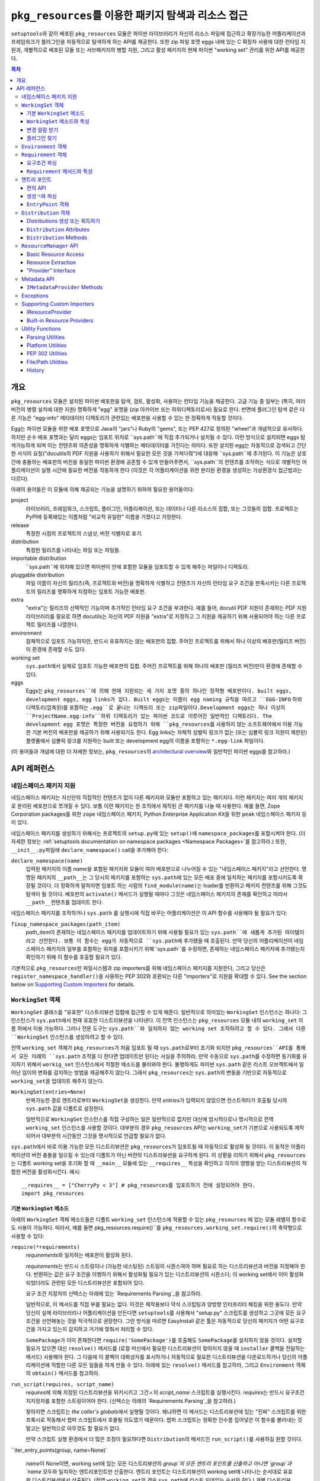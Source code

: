 =============================================================
``pkg_resources``\ 를 이용한 패키지 탐색과 리소스 접근
=============================================================

``setuptools``\와 같이 배포된 ``pkg_resources`` 모듈은 파이썬 라이브러리가 자신의 리소스
파일에 접근하고 확장가능한 어플리케이션과 프레임워크가 플러그인을 자동적으로 탐색하게 하는
API를 제공한다. 또한 zip 파일 포맷 eggs 내에 있는 C 확장자 사용에 대한 런타임 지원과, 개별적으로
배포된 모둘 또는 서브패키지의 병합 지원, 그리고 활성 패키지의 현재 파이썬 "working set" 관리를
위한 API를 제공한다.


.. contents:: **목차**


--------
개요
--------

``pkg_resources`` 모듈은 설치된 파이썬 배포판을 탐색, 검토, 활성화, 사용하는 런타임 기능을
제공한다. 고급 기능 중 일부는 (특히, 여러 버전의 병렬 설치에 대한 지원) 명확하게 "egg" 포맷을
(zip 아카이브 또는 하위디렉토리로서) 필요로 한다. 반면에 플러그인 탐색 같은 다른 기능은 "egg-info"
메타데이터 디렉토리가 관련있는 배포판을 사용할 수 있는 한 정확하게 작동할 것이다.

Egg는 파이썬 모듈을 위한 배포 포맷으로 Java의 "jars"나 Ruby의 "gems", 또는 PEP 427로
정의된 "wheel"과 개념적으로 유사하다. 하지만 순수 배포 포맷과는 달리 eggs는 임포트 위치로
``sys.path``에 직접 추가되거나 설치될 수 있다. 이런 방식으로 설치되면 eggs 탐색가능하게 되며
이는 컨텐츠와 의존성을 명확하게 식별하는 메타데이터를 가진다는 의미다.
또한 설치된 egg는 자동적으로 검색되고 간단한 서식의 요청("docutils의 PDF 지원을 사용하기 위해서
필요한 모든 것을 가져다줘")에 대응해 ``sys.path``에 추가된다. 이 기능은 상호간에 충돌하는 배포판의
버전을 동일한 파이썬 환경에 공존할 수 있게 만들어주면서, ``sys.path``의 컨텐츠를 조작하는 식으로
개별적인 어플리케이션이 실행 시간에 필요한 버전을 작동하게 한다 (이것은 각 어플리케이션을 위한
분리된 환경을 생성하는 가상환경식 접근법과는 다르다).

아래의 용어들은 이 모듈에 의해 제공되는 기능을 설명하기 위하여 필요한 용어들이다:

project
    라이브러리, 프레임워크, 스크립트, 플러그인, 어플리케이션, 또는 데이터나 다른 리소스의 집합,
    또는 그것들의 집합. 프로젝트는 PyPI에 등록돼있는 이름처럼 "비교적 유일한" 이름을 가졌다고
    가정한다.

release
    특정한 시점의 프로젝트의 스냅샷, 버전 식별자로 표기.

distribution
    특정한 릴리즈를 나타내는 파일 또는 파일들.

importable distribution
    ``sys.path``에 위치해 있으면 파이썬이 안에 포함한 모듈을 임포트할 수 있게 해주는 파일이나
    디렉토리.

pluggable distribution
    파일 이름이 자신의 릴리즈(즉, 프로젝트와 버전)을 명확하게 식별하고 컨텐츠가 자신의 런타임
    요구 조건을 판족시키는 다른 프로젝트의 릴리즈를 명확하게 지정하는 임포트 가능한 배포판.

extra
    "extra"는 릴리즈의 선택적인 기능이며 추가적인 런타임 요구 조건을 부과한다.
    예를 들어, docutil PDF 지원이 존재하는 PDF 지원 라이브러리를 필요로 하면 docutils는
    자신의 PDF 지원을 "extra"로 지정하고 그 지원을 제공하기 위해 사용되어야 하는 다른 프로젝트
    릴리즈를 나열한다.

environment
    잠재적으로 임포트 가능하지만, 반드시 유효하지는 않는 배포판의 집합. 주어진 프로젝트를 위해서
    하나 이상의 배포판(릴리즈 버전)이 환경에 존재할 수도 있다.

working set
    ``sys.path``\ 에서 실제로 임포트 가능한 배포판의 집합. 주어진 프로젝트를 위해 하나의 배포판
    (릴리즈 버전)만이 환경에 존재할 수 있다.

eggs
    Eggs는 ``pkg_resources``에 의해 현재 지원되는 세 가지 포맷 중의 하나인 장작형
    배포판이다. built eggs, development eggs, egg links가 있다. Built eggs는
    이름이 egg naming 규칙을 따르고 ``EGG-INFO`` 하위 디렉토리(압축된)를 포함하는
    ``.egg``로 끝나는 디렉또리 또는 zip파일이다.Development eggs는 하나 이상의
    ``ProjectName.egg-info``하위 디렉토리가 있는 파이썬 코드로 이루어진 일반적인 디렉토리다.
    The development egg 포맷은 특정한 버전을 요청하기 위해 ``pkg_resources``\ 를
    사용하지 않는 소프트웨어에서 이용 가능한 기본 버전의 배포판을 제공하기 위해 사용되기도 한다.
    Egg links는 자체적 심벌릭 링크가 없는 (또는 심볼릭 링크 지원이 제한된) 플랫폼에서 심볼릭
    링크를 지원하는 built 또는 development egg의 이름을 포함하는 ``*.egg-link`` 파일이다.

(이 용어들과 개념에 대한 더 자세한 정보는, ``pkg_resources``\의 `architectural overview`_\ 와
일반적인 파이썬 eggs를 참고하라.)

.. _architectural overview: http://mail.python.org/pipermail/distutils-sig/2005-June/004652.html


.. -----------------
.. 개발자 가이드
.. -----------------

.. This section isn't written yet.  Currently planned topics include
    Accessing Resources
    Finding and Activating Package Distributions
        get_provider()
        require()
        WorkingSet
        iter_distributions
    Running Scripts
    Configuration
    Namespace Packages
    Extensible Applications and Frameworks
        Locating entry points
        Activation listeners
        Metadata access
        Extended Discovery and Installation
    Supporting Custom PEP 302 Implementations
.. For now, please check out the extensive `API Reference`_ below.


-------------
API 레퍼런스
-------------

네임스페이스 패키지 지원
=========================

네임스페이스 패키지는 자신만의 직접적인 컨텐츠가 없이 다른 패키지와 모듈만 포함하고 있는 패키지다.
이런 패키지는 여러 개의 패키지로 분리된 배포판으로 쪼개질 수 있다. 보통 이런 패키지는
한 조직에서 제작된 큰 패키지를 나눌 때 사용한다. 예를 들면, Zope Corporation packages를 위한
``zope`` 네임스페이스 패키지, Python Enterprise Application Kit을 위한 ``peak``
네임스페이스 패키지 등이 있다.

네임스페이스 패키지를 생성하기 위해서는 프로젝트의 ``setup.py``\ 에 있는 ``setup()``\ 에
``namespace_packages``\ 를 포함시켜야 한다. (더 자세한 정보는
:ref:`setuptools documentation on namespace packages <Namespace Packages>`\ 를
참고하라.) 또한, ``__init__.py``\ 파일에 ``declare_namespace()`` call을 추가해야 한다:

``declare_namespace(name)``
    입력된 패키지의 이름 `name`\ 을 포함된 패키지와 모듈이 여러 배포판으로 나누어질 수 있는
    "네임스페이스 패키지"라고 선언한다. 명명된 패키지의 ``__path__``\ 는 그 당시의 패키지를
    포함하는 ``sys.path``\에 있는 모든 배포 중에 일치하는 패키지를 포함시키도록 확장될 것이다.
    더 정확하게 말하자면 임포트 하는 사람의 ``find_module(name)``\ 는 loader를 반환하고
    패키지 컨텐츠를 위해 그것도 탐색이 될 것이다. 배포판의 ``activate()`` 메서드가 실행될 때마다
    그것은 네임스페이스 패키지의 존재를 확인하고 따라서 ``__path__``\ 컨텐츠를 업데이트 한다.

네임스페이스 패키지를 조작하거나 ``sys.path`` 를 실행시에 직접 바꾸는 어플리케이션은
이 API 함수를 사용해야 될 필요가 있다:

``fixup_namespace_packages(path_item)``
    `path_item`\ 이 존재하는 네임스페이스 패키지를 업데이트하기 위해 사용될 필요가 있는
    ``sys.path``에 새롭게 추가된 아이템이라고 선언한다. 보통 이 함수는 egg가 자동적으로
    ``sys.path``\ 에 추가됐을 때 호출된다. 만약 당신의 어플리케이션이 네임스페이스 패키지의
    일부를 포함하는 위치를 포함시키기 위해``sys.path``\ 를 수정하면, 존재하는 네임스페이스
    패키지에 추가됐는지 확인하기 위해 이 함수를 호출할 필요가 있다.

기본적으로 ``pkg_resources``\ 만 파일시스템과 zip importers를 위해 네임스페이스 패키지를
지원한다, 그리고 당신은 ``register_namespace_handler()``\ 을 사용하는 PEP 302와 호환되는
다른 "importers"로 지원을 확대할 수 있다.
See the section below on `Supporting Custom Importers`_ for details.


``WorkingSet`` 객체
======================

``WorkingSet`` 클래스틑 "유효한" 디스트리뷰션 집합에 접근할 수 있게 해준다. 일반적으로
의미있는 ``WorkingSet`` 인스턴스는 하나다: 그 인스턴스가 ``sys.path``\ 에서 현재 유효한
디스트리뷰션을 나타낸다. 이 전역 인스턴스는 ``pkg_resources`` 모듈 내의 ``working_set`` 이름
하에서 이용 가능하다. 그러나 전문 도구는 ``sys.path``와 일치하지 않는 working set 조작하려고
할 수 있다. 그래서 다른 ``WorkingSet`` 인스턴스를 생성하려고 할 수 있다.

전역 ``working_set`` 객체가 ``pkg_resources``\ 가 처음 임포트 될 때 ``sys.path``\ 로부터
초기화 되지만 ``pkg_resources``API를 통해서 모든 미래의 ``sys.path`` 조작을 다 한다면 업데이트만
된다는 사실을 주의하라. 만약 수동으로 ``sys.path``\ 를 수정하면 동기화를 유지하기 위해서
``workig_set`` 인스턴스에서 적절한 메소드를 불러와야 한다. 불행하게도 파이썬 ``sys.path``
같은 리스트 오브젝트에서 일어난 임이의 변화를 감지하는 방법을 제공해주지 않는다. 그래서
``pkg_resources``\ 는 ``sys.path``\ 의 변동을 기반으로 자동적으로 ``working_set``\ 을
업데이트 해주지 않는다.

``WorkingSet(entries=None)``
    반복가능한 경로 엔트리로부터 ``WorkingSet``\ 을 생성한다. 만약 `entries`\ 가 입력되지
    않았으면 컨스트럭터가 호출될 당시의 ``sys.path`` 값을 디폴트로 설정한다.

    일반적으로 ``WorkingSet`` 인스턴스를 직접 구성하는 일은 일반적으로 없지만 대신에
    암시적으로나 명시적으로 전역 ``working_set`` 인스턴스를 사용할 것이다. 대부분의 경우
    ``pkg_resources`` API는 ``working_set``\ 가 기본으로 사용되도록 제작되어서
    대부분의 시간동안 그것을 명시적으로 언급할 필요가 없다.

``sys.path``\ 에서 바로 이용 가능한 모든 디스트리뷰션은 ``pkg_resources``\ 가 임포트될 때
자동적으로 활성화 될 것이다. 이 동작은 어플리케이션의 버전 충돌을 일으킬 수 있는데 디폴트가 아닌
버전의 디스트리뷰션을 요구하게 된다. 이 상황을 리하기 위해서 ``pkg_resources``\ 는
디폴트 working set을 초기화 할 때 ``__main__`` 모듈에 있는 ``__requires__`` 특성을
확인하고 각각의 영향을 받는 디스트리뷰션의 적합한 버전을 활성화시킨다. 예시::

    __requires__ = ["CherryPy < 3"] # pkg_resources를 임포트하기 전에 설정되어야 한다.
    import pkg_resources


기본 ``WorkingSet`` 메소드
----------------------------

아래의 ``WorkingSet`` 객체 메소드들은 디폴트 ``working_set`` 인스턴스에 적용할 수 있는
``pkg_resources`` 에 있는 모듈 레벨의 함수로도 사용이 가능하다. 따라서, 예를 들면
pkg_resources.require()``\ 를 ``pkg_resources.working_set.require()``\ 의
축약형으로 사용할 수 있다:


``require(*requirements)``
    `requirements`\ 와 일치하는 배포판이 활성화 된다.

    `requirements`\ 는 반드시 스트링이나 (가능한 네스팅된) 스트링의 시퀀스여야 하며
    필요로 하는 디스트리뷰션과 버전을 지정해야 한다. 반환하는 값은 요구 조건을 이행하기
    위해서 활성화될 필요가 있는 디스트리뷰션의 시퀀스다; 이 working set에서 이미 활성화
    되었더라도 관련된 모든 디스트리뷰션은 포함되어 있다.

    요구 조건 지정자의 신택스는 아래에 있는 `Requirements Parsing`_\ 을 참고하라.

    일반적으로, 이 메서드를 직접 부를 필요는 없다. 이것은 제작용보다 약식 스크립팅과 양방향
    인터프리터 해킹을 위한 용도다. 만약 당신이 실제 라이브러리나 어플리케이션을 만든다면
    ``setuptools``\ 를 사용해서 "setup.py" 스크립트를 생성하고 그곳에 모든 요구 조건을
    선언해놓는 것을 적극적으로 권장한다. 그런 방식을 따르면 EasyInstall 같은 툴은 자동적으로
    당신의 패키지가 어떤 요구조건을 가지고 있는지 감지하고 거기에 맞춰서 처리할 수 있다.

    ``SomePackage``\ 가 이미 존재한다면 ``require('SomePackage')``\ 를 호출해도
    ``SomePackage``\ 를 설치하지 않을 것이다. 설치할 필요가 있으면 대신 ``resolve()``
    메서드를 (로컬 머신에서 필요한 디스트리뷰션이 찾아지지 않을 때 ``installer`` 콜백을
    전달하는 메서드) 사용해야 한다. 그 다음에 이 콜벡이 대화상자를 표시하거나 자동적으로
    필요한 디스트리뷰션을 다운로드하거나 당신의 어플리케이션에 적합한 다른 모든 일들을 하게
    만들 수 있다. 아래에 있는 ``resolve()`` 메서드를 참고하라, 그리고 ``Environment``
    객체의 ``obtain()`` 메서드를 참고하라.

``run_script(requires, script_name)``
    `requires`\ 에 의해 지정된 디스트리뷰션을 위키시키고 그건ㅅ의 `script_name` 스크립트를
    실행시킨다. `requires`\ 는 반드시 요구조건 지지정자를 포함한 스트링이어야 한다.
    (신택스는 아래의 `Requirements Parsing`_\ 을 참고하라.)

    찾아지면 스크립트는 *the caller's globals*\ 에서 실행될 것이다. 왜냐하면
    이 메서드는 디스트리뷰션에 있는 "진짜" 스크립트를 위한 프록시로 작동해서 랩퍼 스크립트에서
    호줄될 의도였기 때문이다. 랩퍼 스크립트는 정확한 인수름 집어넣은 이 함수를
    불러내는 것 말고는 일반적으로 아무것도 할 필요가 없다.

    만약 스크립트 실행 환경에서 더 많은 조정이 필요하다면 ``Distribution``\ 의 메서드인
    ``run_script()``\ 를 사용하길 원할 것이다.

``iter_entry_points(group, name=None)`

    `name`\ 이 None이면, working set에 있는 모든 디스트리뷰션의 `group`의 모든 엔트리
    포인트를 산출하고 아니면 `group`과 `name` 모두와 일치하는 엔트리포인트만 산출한다.
    엔트리 포인트는 디스트리뷰션이 working set에 나타나는 순서대로 유효한 디스트리뷰션에서
    산출된다. (전역 ``working_set``\ 의 경우 ``sys.path``\ 에 리스트 되어있는 순서와 같다.)
    개별 디스트리뷰션에 의해 선언되는 엔트리 포인트 사이에서는 특별한 순서가 존재하지 않는다.

    자세한 정보는 아래의 `Entry Points`_ 섹션을 참고하라.


``WorkingSet`` 메소드와 특성
-------------------------------------

이 메소드들은 특정한 working set의 컨텐츠를 조작하거나 질의하기 위해 사용된다.
그래서 특정한 ``WorkingSet`` 인스턴스에서 반드시 명시적으로 호출되어야 한다:

``add_entry(entry)``
    경로 항목을 ``entries``\ 에 추가하고, 거기서 디스트리뷰션을 검색한다. 추가적인 항목을
    ``sys.path``\ 에 추가하고 전역 ``working_set``\ 가 변동을 반영하게 하고 싶을 때
    반드시 사용해야 한다. 이 메소드는 설치 중에 ``WorkingSet()``\ 컨스트럭터에 의해 호출될
    수도 있다.

    이 메소드는 경로 엔트리를 따르는 디스트리뷰션을 찾기 위해 ``find_distributions(entry,True)``\ 를
    사용하고 그것들을  `add()`` 한다. `entry`\ 는 이미 존재해도 ``entries`` 특성에
    항상 추가된다. (이것은 왜냐하면 ``sys.path``\ 가 한 번 이상 같은 값을 포함할 수 있고,
    ``entries`` 특성이 이 부분을 반영할 수 있어야 하기 때문이다.)

``__contains__(dist)``
    이 ``WorkingSet``\ 에서 `dist`가 유효하면 True. 주어진 프로젝트의 하나의
    디스트리뷰션만이 주어진 ``WorkingSet``\ 에서 유효하다.

``__iter__()``
    working set에서 중복되지 않은 프로젝트를 위한 디스트리뷰션을 산출한다. 산출 순서는
    항목의 경로 엔트리가 working set에 추가된 순서를 따른다.

``find(req)``
    `req` (``Requirement`` 인스턴스)와 일치하는 디스트리뷰션을 찾는다. `req`\ 에 의해 지정된
    버전 요구조건이 충족 되는 한 요청된 프로젝트의 유효한 디스트리뷰션이 있으면 그것을 반환한다.
    하지만 `req` 요구조건을 충족하지 *못* 하면서 프로젝트의 유효한 디스트리뷰션이 있으aus
    ``VersionConflict``\ 가 발생한다. 요청된 프로젝트의 유효한 디스트리뷰션이 없으면
    ``None``\ 이 반환된다.

``resolve(requirements, env=None, installer=None)``
    (재귀적으로) `requirements`\ 를 충족할 필요가 있는 모든 디스트리뷰션을 나열한다.

    `requirements`\ 는 반드시 ``Requirement`` 객체의 시퀀스여야 한다. 만약 입력되면,
    `env`\ 는 ``Environment`` 인스턴스여야 한. 만약 입력되지 않음연 ``Environment``\ 가
    working set의 ``entries``\ 로부터 생성된다. 만약 입력되면 `installer`\ 는 이미 설치
    되어있는 디스트리뷰션에 의해 충족되지 못 하는 각 요구조건과 함께 호출될 것이다; 그것은 반드시
    ``Distribution``\ 이나 ``None``\ 을 반환해야 된다. (`installer`에 대한 자세한 정보는
    아래 `Environment Objects`_\ 의 ``obtain()`` 메서드를 참고하라.)
    argument.)

``add(dist, entry=None)``
    `dist`\ 를 `entry`\ 와 연관된 working set에 추가한다.

    `entry`\ 가 지정되있지 않으면 ``dist.location``\ 이 디폴트로 설정된다. 이 루틴이 종료될
    때 `entry`\ 가 working set의 ``.entries``\ 의 끝에 추가된다 (아직 없는 경우).

    set에 유효한 디스트리뷰션을 아직 프로젝트의 경우에 `dist`\ 는 working set에 추가만 된다.
    성공적으로 추가되었으면 ``subscribe()`` 메서드에 등록된 모든 콜백이 호출된다.
    (아래의 `변경 알람 받기`_ 참고)

    Note: ``add()``\ 는 ``require()`` 메서드에 의해서 자동적으로 호출되서 당신이
    일반적으로 이 메서드를 직접 사용할 필요는 없다.

``entries``
    이 특성은 "그림자" ``sys.path``\ 를 나타내며, 주로 디버깅에 유용하다. 임포트에 문제를
    겪고 있다면 전역 ``working_set`` 객체의 ``sys.path`` 에 대한 ``entries``\ 를
    일치하는지 보기 위해 확인해야 한다. 만약 일치하지 않는 경우, 당신의 프로그램이
    ``working_set``\ 업데이트 하지 않고 ``sys.path``\ 를 조작하고 있다는 의미다.
    중요한 주석: 직접 이 특성을 조작하지마라! ``sys.path``\ 와 동일하게 설정한다고 해서 문제를
    해결해주지 않는다. 엔진 경고에 검은 테이프를 붙이는 것이 차를 고쳐준다고 믿는 것과 똑같다!.
    만약 이 특성이 ``sys.path``\ 싱크가 맞지 않는다면 이것은 단지 문제가 있다는 *표시*\ 지
    문제의 원인이 아니다.


변경 알람 받기
------------------------------

확장가능한 어플리케이션과 프레임워크는 (플러그인 구성 요소 같은) 새로운 디스트리뷰션이 working set에
추가되었을 때 알림을 받을 필요가 있다. 이런 경우를 위해``subscribe()`` 메서드와 ``add_activation_listener()``
함수가 있다.

``subscribe(callback)``
    현재 set에 있거나 나중에 추가될 각각의 유효한 디스트리뷰션에 대해 한 번씩
    ``callback(distribution)``\ 를 호출한다. 왜냐하면 콜백이 이미 유효한 디스트리뷰션에
    대해 호출되기 때문에 있는 항목들을 처리하기 위해 working set에서 루프를 돌릴 필요는 없다;
    콜백을 등록하고 이 메서드에 의해 즉시 호출 된다는 사실을 대비해야 한다.

    콜백은 절대 예외가 전파되는 것을 허용해서는 안된다, 만약 전파되면 다른 콜백 작업을 방해해서
    woriking set 상태의 일관성을 없애버릴 수 있다. 무시하거나 로그를 남기고 또는 에러를
    처리하기 위해서, 특히 콜백을 호출하는 코드가 콜백 자신보다 에러 처리를 잘 하지 못할 때
    콜백은 try/except 블럭을 써야 한다.

``pkg_resources.add_activation_listener()`` is an alternate spelling of
``pkg_resources.working_set.subscribe()``.


플러그인 찾기
----------------

확장성 있는 어플리케이션은 종종 엔트리포인트나 다른 메타데이터를 로드하고 싶은 플러그인 디렉토리 set이나
플러그인 디렉토리를 가지는 경우가 있다. ``find_plugins()`` 메서드가 충돌이나 요구조건 누락 없이
로드 될 수 있는 최신 버전 프로젝트를 위한 환경을 스캔함을써 이러한 일을 가능하게 해준다.

``find_plugins(plugin_env, full_env=None, fallback=True)``
   `plugin_env`\ 을 스캔하고 어떤 디스트리뷰션이 이 working set에 버전 충돌이나 요구 조건
   누락 없이 추가 될 수 있는지 식별한다.

   사용 예시::

       distributions, errors = working_set.find_plugins(
           Environment(plugin_dirlist)
       )
       map(working_set.add, distributions)  # sys.path에 플러그인 추가
       print "Couldn't load", errors        # 에러 출력

   `plugin_env`\ 는 프로젝트의 "plugin directory" 또는 디렉토리에 있는 디스트리뷰션만
   포함하고 있는 ``Environment`` 인스턴스가 될 것이다.
   `full_env`\ 가 입력되면 현재 이용가능한 모든 디스트리뷰션을 포함한 ``Environment``
   인스턴스가 될 것이다.

   `full_env`\ 입력되지 않으면 하나가 ``WorkingSet``\ 에서 자동적으로 생성되는데,
   이 메서드가 호출된다는 것은 ``sys.path``\ 에 있는 모든 디렉토리는 디스트리뷰션을 위해 스캔될 될 것이라는
   것을 의미한다.

   이 메서드는 요소가 2개인 튜플을 반환한다: (`distributions`, `error_info`),
   `distributions`\ 은 의존성을 해결하기 위해 필요한 다른 모든 디스트리뷰션과
   로드할 수 있는 `plugin_env`\ 에서 찾은 디스트리뷰션의 리스트다. `error_info`\ 는
   로드할 수 없는 플러그인과 발생한 에러를 설명하는 예외 인스턴스를 맵핑한 사전이다. 일반적으로
   에러는 ``DistributionNotFound`` 또는 ``VersionConflict`` 인스턴스가 될 것이다.

   대부분의 어플리케이션은 주로 ``pkg_resource``\ 에 있는 마스터 ``working_set`` 인스턴스에
   있는 메서드를 사용할 것이다. 그리고 즉시 반환된 디스트리뷰션을 working set에 추가해서
   sys.path에서 이용할 수 있게 될 것이다. 이것은 모든 엔트리 포인트의 탐색을 가능하게 하고
   모든 다른 메타데이터 트래킹이나 훅을 활성화한다.

   ``find_plugins()``\ 에서 사용되는 해결 알고리즘은 다음을 따른다. 첫째,
   `plugin_env`\ 에 존재하는 디스트리뷰션의 프로젝트 이름은 분류된다.
   그 다음 각 프로젝트의 egg는 내림차숫 버전 순서로 시도된다 (즉, 최신버전이 먼서 시도된다).

   시도든 각 egg의 의존성을 해결하기 위해 이루어진다. 만약 시도가 성공하면, egg와 egg의 의존성은
   출력 리스트와 , working 일시적인 복사본에 추가된다. 해결 프로세스는 다음 프로젝트 이름으로
   계속 되고 해당 프로젝트의 오래된 egg는 시도되지 않는다.

   그러나 해결시도가 실패하면 에러가 에러사전에 추가된다. `fallback` 플래그가 참이면, 다음으로
   오래된 버전의 플러그인이 시도되고 작동ㅎ아는 버전을 찾을 때까지 계속된다. 실패하면
   해결 프로세스는 다음 플러그인 이름으로 해결 과정을 계속한다.

   몇몇 어플리케이션은 더 엄격한 대체 요구조건을 가지고 있다. 예를 들면, 데이터베이스 스키마와
   영속 객체를 가지고 있는 어플리케이션은 패키지의 버전을 안전하게 다운그레이드 할 수가 없을 것이다.
   다른 사람들은 새로운 플러은 설정이 100% 좋은지 확인하거나 좋다고 알려진 설정으로 돌아가는 것을
   원할 수 있다. (즉, `error_info` 반환 값이 비어있지 않으면 알려진 설정으로 되돌리고 싶어
   할 것이다.)

   이 알고리즘은 버전 충돌이 일어난 경우 알파벳 순으로 우선하는 프로젝트 이름의 의존성을 만족시키는
   데에 우선권을 부여한다. 만약 두 프로젝트의 이름이 "AaronsPlugin", "ZekesPlugin"이고
   둘 다 "TomsLibrary"의 다른 버전을 필요로 하면 "AaronsPlugin"이 이기고 "ZekesPlugin"은
   버전 충돌로 인해서 사용중단될 것이다.


``Environment`` 객체
=======================

"environment" 는 ``Distribution``\ 의 집합으로, 현재 플랫폼에 있고 잠재적으로 임포트가
가능하다. ``Environment`` 객체는 의존성 해결 시에 사용 가능한 디스트리뷰션을 인덱스 하기 위해
``pkg_resources``\ 에 의해 사용된다.

``Environment(search_path=None, platform=get_supported_platform(), python=PY_MAJOR)``
    `platform`, `python`\ 과 호환 가능한 디스트리뷰션의 `search_path`\ 를 스캐닝 함으로써
    환경 스냅샷을 생성한다. `search_path`\ 는 ``sys.path``\ 에서 사용되는 것 같은
    문자열의 시퀀스여야 한다. 만약 `search_path`\ 가 입력되지 않으면 ``sys.path``\ 가
    사용된다.

    `platform`\ 은 선색적인 문자열로 플랫폼 지정 디스트리뷰션이 반드시 호환해야 하는 플랫폼의
    이름을 지정한다. 만약 지정되지 않으면 현재 플랫폼을 디폴트로 설정한다. `python`\ 는
    선택적인 문자열로 권장되는 파이썬 버전을 지정한다; 현재 실행중인 버전을 디폴트로 설정한다.

    만약 현재 구동중인 플랫폼이나 파이썬 버전과 호환흔 것뿐만 아니라 *모든* 디스트리뷰션을 포함시키고
    싶으면 명시적으로 `platform` \ (과/또는 `python`)을 ``None``\ 으로 설정하면 된다.

    `search_path`\ 는 디스트리뷰션을 위해 즉시 스캔된다. 그리고 결과로 나온
    ``Environment``\ 는 찾아진 배포판의 스냅샷이다. 디스트리뷰션의 설치, 제거로 인해 시스템의
    상태가 변화하면 이것은 자동적으로 업데이트 된다.

``__getitem__(project_name)``
    주어진 프로젝트 이름에 있는 디스트리뷰션의 리스트를 반환하며 순서는 최신부터 가장 오래된
    버전으로 되어있다. (그리고 형식 우선순위는 같은 버전의 프로젝트를 포함하고 있는 디스트리뷰션이
    더 높다.) 프로젝트의 디스트리뷰션이 없으면 빈 리스트를 반환한다.

``__iter__()``
    환경에 있는 디스트리뷰션의 유일한 프로젝트 이름을 산출한다. 산출된 이름은 항상 소문자로
    나온다.

``add(dist)``
    생성시에 지정된 파이썬 버전, 플랫폼과 일치하면 환경에 `dist`\ 를 추가한다. 디스트리뷰션이
    아직 추가되지 않았을 때에만 추가한다. (즉, 한 번 이상 같은 디스트리뷰션이 추가되는 것은
    안 된다.)

``remove(dist)``
    환경에서 `dist`\ 를 제거한다.

``can_add(dist)``
    이 환경에서 `dist`\ 가 허용되는가? 환경이 생성되었을 때 지정된 ``platform``, ``python``
    버전과 호환되지 않으면 false 값이 반환된다.

``__add__(dist_or_env)``  (``+`` operator)
    ``Environment`` 인스턴스에 환경이나 디스트리뷰션을 추가하고 *새로운* 환경 객체를 추가하며
    객체는 둘 모두에 의해 이전에 포함되어 있던 모든 디스트리뷰션을 포함한다. 새로운 환경은 ``platform``\ 과
    ``None``\ 의 ``python``\ 을 가지고 있으며, 추가되는 어떠한 디스트리뷰션도 거절하지 않는
    다는 것을 의미한다; 단순히 추가되는 무엇이든 다 승인한다. 플랫폼과 파이썬 버전을 위해
    추가되는 아이템을 거르고 싶거나 *같은* 환경 인스턴스에 아이템을 추가하고 싶으면,
    대신 in-place 덧셈 (``+=``)\ 을 사용하라.

``__iadd__(dist_or_env)``  (``+=`` operator)
    디스트리뷰션이나 환경을 *가동중인* ``Environment`` 인스턴스에 추가하며 존재하는 인스턴스를
    업데이트하고 인스턴스를 반환한다. ``platform``, ``python`` 필터 특성이 효력이 있다. 그래서
    적합한 플랫폼 문자열이나 파이썬 버전을 가지고 있지 않은 소스에 있는 디스트리뷰션은 무시된다.

``best_match(req, working_set, installer=None)``
    `req`\ 가장 일치하고 ``working_set`\ 에서 사용할 수 있는 디스트리뷰션을 찾는다.

    적합한 디스트리뷰션이 활성화되어 있는지 확인하기 위해서 `working_set`의 ``find(req)``
    메서드를 호출한다. (특정한 `working_set`\ 에서 적합하지 않은 버전의 프로젝트가 이미
    활성화되어 있으면 ``VersionConflict``\ 를 일으킬 수 있다.) 적합한 디스트리뷰션이
    활성화되어있지 않으면 이 메서드는 환경에서 `req`\ 의 ``Requirement``\ 를 충족하는
    새로운 디스트리뷰션을 반환한다. 적합한 디스트리뷰션이 찾아지지 않고 `installer`\ 가
    입력되면 환경의 ``obtain(req, installer)`` 메서드 호출 결과가 반환될 것이다.

``obtain(requirement, installer=None)``
    요구조건과 일치하는 distro를 얻는다 (예, 다운로드를 통함). 기본 ``Environment`` 클래스에서
    이 루틴은 `installer`\ 가 None이 아니면, ``installer(requirement)``\ 를 반환하고
    None이면 None을 반환한다. 이 매서드는 하위 클래스가 `installer` 인수로 복귀하기 전에
    디스트리뷰션을 얻기 위한 다른 방법을 시도하도록 허용하는 훅이다.

``scan(search_path=None)``
    `platform`\ 에서 사용할 디스트리뷰션의 `search_path`\ 를 스캔한다.

    찾아진 모든 디스트리뷰션을 환경에 추가한다. `search_path`\ 는 ``sys.path``\ 에서
    사용되는 것 같은 문자열의 시퀀스여야 한다. 입력되지 않으면 ``sys.path``\ 가 사용된다.
    초기화에서 정의된 플랫폼/파이썬 버전을 따르는 디스트리뷰션만이 추가된다. 이 메서드는
    `search_path`\ 에 있는 항목으로부터 디스트리뷰션을 찾고 각각을 환경에 추가하기 위해
    ``add()``\ 를 호출하는 ``find_distributions()`` 함수의 축약형이다.


``Requirement`` 객체
=======================

``Requirement`` 객체는 몇몇 목적에 적합한 프로젝트의 버전을 표현한다. 이 객체 (또는
문자열 형식)는 스크립트나 디스트리뷰션이 필요로 하는 디스트리뷰션을 찾기 위해 다양한
``pkg_resources`` API에서 사용된다.


요구조건 파싱
--------------------

``parse_requirements(s)``
    문자열이나 반복가능한 라인인 ``Requirement`` 객체를 산출한다. 각 요구조건은
    반드시 새 행으로 시작해야 한다. 아래쪽의 신택스를 참고하라.

``Requirement.parse(s)``
    문자열이나 반복가능한 라인으로부터 ``Requirement``를 생성한다. 문자열이나 라인이
    유효한 요구조건 지정자를 포함하고 있지 않거나 두 개 이상의 지정자를 포함하고 있으면
    ``ValueError``\ 를 발생시킨다. (문자열이나 반복가능한 문자열에서 여러 지정자를 파싱하기
    위해서 ``parse_requirements()``\ 를 사용한다.)

    요구조건 지정자 신택스 전체는 PEP 508에 정의되어 있다.

    유효한 요구조건 지정자의 예시::

        FooProject >= 1.2
        Fizzy [foo, bar]
        PickyThing<1.6,>1.9,!=1.9.6,<2.0a0,==2.4c1
        SomethingWhoseVersionIDontCareAbout
        SomethingWithMarker[foo]>1.0;python_version<"2.7"

    이 프로젝트 이름은 요구 문자열에서 유일하게 필수적인 부분이며, 이것만 입력되면, 요구조건은
    모든 버전의 프로젝트를 받아들일 것이다.

    요구조건에서 "extras" 프로젝트의 선택적인 기능을 요청하기 위해 사용되며 작동하기 위해
    추가적인 프로젝트 디스트리뷰션을 필요로 할 것이다. 예를 들면, 가상의 "Report-O-Rama"
    프로젝트가 추가적인 PDF 지원을 제공한다면 그 지원을 제공하기 위해서 추가적인 라이프러리를
    필요로 할 것이다. 따라서 Report-O-Rama의 PDF 기능을 필요로 하는 프로젝트는 PDF 지원을
    제공하기 위해서 필요한 Report-O-Rama와 다른 라이브러리의 설치나 활성화를 요청하기 위해서
    ``Report-O-Rama[PDF]`` 의 요구조건을 사용할 수 있다. 예를 들어, 아래와 같이 사용할 수
    있다::

        easy_install.py Report-O-Rama[PDF]

    EasyInstall 프로그램을 사용하는 필요 패키지를 설치하거나 실행중에 sys.path에 디스트리뷰션을
    추가하는 ``pkg_resources.require('Report-O-Rama[PDF]')``\ 을 호출하기 위함이다.

    요구 조건의 "markers"는 요구 패키지가 설치되어야 할 때 지정하기 위해서 사용한다. 요구 조건은
    마커가 참이면 현재 환경에 설치될 것이다. 예를 들어, ``argparse;python_version<"2.7"``\
    로 지정하면 파이썬 2.7이나 3.3 환경에서는 설치 되지 않고 2.6 환경에서는 설치될 것이다.

``Requirement`` 메서드와 특성
--------------------------------------

``__contains__(dist_or_version)``
    `dist_or_version`\ 이 요구조건의 기준에 맞으면 True를 리턴한다. `dist_or_version`\ 이
    ``Distribution``\ 객체면, 프로젝트 이름은 요구조건의 프로젝트 이름과 일치하고, 버전은
    요구조건의 버전 기준을 충족해야 한다. `dist_or_version`\ 이 문자열이면
    ``parse_version()`` 유틸리티 함수를 이용해 파싱된다. 다른 경우 파싱이 된 버전으로
    간주된다.

    ``Requirement``\ 의 버전 지정자 (``.specs``)는 내부적으로 오름차순 순서로 분류되고
    받아들일 수 있는 버전의 범위를 정하기 위해 사용된다. 인접한 많은 조건은 효율적으로
    통합되고 (예, ``">1, >2"``\ 는 ``">2"``\ 와 같은 결과를 ``"<2,<3"`` 는 ``"<2"``\ 와
    같은 결과를 생산함), ``"!="``\ 버전은 범위 내에서 삭제된다. 적합성을 위해 테스트된 버전은
    범위 내의 멤버심에 대해 확인된다.

``__eq__(other_requirement)``
    대소문자를 구분하지 않는 동일한 프로젝트 이름, 버전 지정자, "extra"가 있으면
    요구조건은 다른 요구조건과 비교한다. (extras와 버전 지정자의 순서는 무시된다.)
    동일한 요구조건은 동일한 해쉬를 가지고 있어서, 요구조건은 집합이나 사전의 키로 사용될 수 있다.

``__str__()``
    ``Requirement``\ 의 문자열 형식은 ``Requirement.parse()``\ 에 전달되면
    동일한 ``Requirement`` 객체를 반환하는 문자열이다.

``project_name``
    필요한 프로젝트의 이름

``key``
    모든 소문자 버전의 ``project_name``, 비교나 색인에 유용함.

``extras``
    요구조건이 호출하는 "extras" 이름의 튜플. (모두 소문자가 되고 ``safe_extras()`` 파싱
    유틸리티 함수를 사용해 표준화돼서 요구조건이 생성되었던 extras와 정확히 동일하지 않을 수 있다.

``specs``
    ``(op,version)`` 튜플의 리스트, 오름차순 파싱된 버전 순서로 분류됨. 각 튜플의 `op`\ 는
    비교 연산자이며 문자열로 나타난다. `version`은 (파싱되지 않은) 버전 숫자다.

``marker``
    현재 환경에 대한 평가를 허용하는 ``packaging.markers.Marker`` 인스턴스. 마커 지정자가
    없을 경우에는 None이 됨.

``url``
    지정되면 요구조건을 다운로드 받을 위치.

엔트리 포인트
============

엔트리 포인트는 다른 디스트리뷰션에 의해 사용되는 함수나 클래스 같은 파이썬 객체를 디스트리뷰션이
"선언하기" 위해 사용되는 간단한 바업이다 확장가능한 어플리케이션과 프레임워크는
특정한 이름이나 그룸이 있는 엔트리 포인트를 특정한 디스트리뷰션이나 sys.path에 있는 모든 유효
디스트리뷰션 찾을 수 있고, 마음대로 선언된 객체를 불러오거나 조사한다.

엔트리 포인트는 파이썬 패키지나 모듈과 유사한 이름을 가진 "groups"에 속한다. 예를 들어
``setuptools`` 패키지는 ``distutils.commands``\ 이름의 엔트리 포인트를 사용하고
distutils 확장판으로 정의되는 커맨드를 찾기 위해서 사용된다. ``setuptools``\ 는 그룹에서
지정된 엔트리 포인트의 이름을 셋업 스크립트를 위해 허용 가능한 커맨드로 처리한다.

비슷한 방식으로, ``distutils.commands`` 같은 그룹에 있는 다이나믹 이름을 사용하건, 그룹에서
사전에 정의된 이름을 사용해서 다른 패키지는 자신의 엔트피포인트 그룹을 정의할 수 있다. 예를 들어
전, 후 퍼블리싱하는 다양한 훅을 제공하는 블로깅 프레임워크는 엔트리 포인트 그룹을 정의하고
그룹에 있는 "pre_process", "post_process" 이름의 엔트리 포인트를 찾을 수 있다.

엔트리 포인트를 선언하기 위해서 프로젝트는 ``setuptools``\ 를 사용하고
``entry_points`` 인수를 setup 스크립트에 있는 ``setup()``\ 에 제공해야 될 필요성이 있고
그래서 엔트리포인트는 디스트리뷰션의 메타데이터에 포함될 것이다. 더 자세한 정보는
``setuptools`` 문서를 참고하라.

각 프로젝트으 디스트리뷰션은 같은 엔트리 포인트 그룹에 있는 주어진 이름의 엔트리 포인트 중에 최대
하나를 선언할 수 있다. 예를 들어 다른 이름을 가지고 있는 한 distutils 확장은 두 개의 다른
``distutils.commands`` 엔트리 포인트를 선언할 수 있다. 그러나 같은 그룹에 있는 같은 이름의
엔트리 포인트를 광고하는 *다른* 프로젝트를 막을 수 있는 방법은 없다. 몇몇 경우에 이것은
바람직한 일이다. 왜냐하면 같은 엔트리 포인트를 사용하는 어플리케이션이나 프레임워크가 그것들을 훅으로
호출하거나 다른 경우에 그것들을 결합시킬 수 있기 때문이다. 여러 디스트리뷰션이 하나의 엔트리포인트를
선언하는 한다면 무엇을 할 것인지 결정하는 일은 어플리케이션이나 프레임워크에 달려있다; 두 엔트리
포인트를 사용하거나, 에러메세지를 표시하거나 sys 경로 순서에서 처음 발견된 것을 사용하는 것 등이
가능한 방법에 포함될 수 있다.


편의 API
---------------

다음의 함수에서 `dist`\ 인수는 ``Distribution``, ``Requirement`` 인스턴스나 요구조건을
지정하는 문자열이 될 수 있다 (프로젝트 이름, 버전 등). 인수가 문자열이거나 ``Requirement``\ 면
지정된 디스트리뷰션인 검색된다 (없으면 sys.path에 추가된다). 사용가능한 일치하는 디스트리뷰션이 없으면
에러가 발생한다.

`group` 인수는 엔트리 포인트 그룹을 식별하는 점으로 구분된 식별자를 포함하는 문자열이어야 한다.
만약 엔트리포인트 그룹을 정의하는 중이라면 다른 패키지의 엔트리 포인트 그룹과 충돌을 피하기 위해서
그룹 이름에 있는 당신의 패키지의 이름의 일부를 포함시켜야 한다.

``load_entry_point(dist, group, name)``
    지정된 디스트리뷰션으로부터 명명된 엔트리포인트를 불러오거나 ``ImportError``\ 를 일으킨다.

``get_entry_info(dist, group, name)``
    지정된 디스트리뷰션으로부터 주어진 `group`\ 과 `name`\ 에 대한 ``EntryPoint`` 객체를
    반환한다. 디스트리뷰션이 일치하는 엔트리포인트를 선언하지 않은 경우 ``None``\ 을 반환한다.

``get_entry_map(dist, group=None)``
    `group`\ 을 위한 디스트리뷰션의 엔트리 포인트 지도를 반환하거나 디스트리뷰션을 위한
    전체 엔트리 지도를 반환한다. 이 함수는 디스트리뷰션이 엔트리 포인트를 선언하지 않아도 항상
    사전을 반환한다. 만약 `group`\ 이 주어지면 사전은 엔트리 포인트 이름을 일치하는
    ``EntryPoint`` 객체에 맵핑한다. `group`\ 이 None이면 사전을 그룹 이름을 엔트리 포인트를
    그룹에 있는 일치하는 ``EntryPoint``인스턴스에 매핑하는 사전에 매핑한다.

``iter_entry_points(group, name=None)``
    `name`\ 에 매치되는 `group`\ 으로부터 엔트리 포인트 객체를 산출한다.

    `name`\ 이 None이면 sys.path에 있는 working set에 있는 모든 디스트리뷰션으로부터
    `group`\ 에 있는 모든 엔트리 포인트를 산출하고, 다른 경우 `group`\ 과 `name` 둘 다와
    일치하는 하나의 엔트리 포인트만을 산출한다. 엔트리 포인트는 유효한 디스트리뷰션이 sys.path에 나타나는
    순서대로 산출된다 (그러나, 틀정한 디스트리뷰션 내의 엔트리 포인트는 순서가 없다.)

    (이 API는 사실 전역 ``working_set`` 객체의 메서드다; 자세한 정보는 위 쪽에 있는
    `기본 workingset 메서드`_\ 를 참고하라.)


생성ㄱ와 파싱
--------------------

``EntryPoint(name, module_name, attrs=(), extras=(), dist=None)``
    ``EntryPoint`` 인스턴스를 생성한다. 엔트리포인트의 이름은 `name`\ 이다.
    `module_name`\ 은 선언된 객체를 포함하는 모듈의 (점으로 구분된) 이름이다. `attrs`\ 는
    선언된 오브젝트를 획득하기 위한 모듈로부터 검색하는 선택적인 이름 튜플이다.
    예를 들어 ``("foo","bar")``\ 의 `attrs`\ 와 ``"baz"``\ 의 `module_name`\ 은 선언된
    객체가 아래의 코드에 의해서 얻어질 수 있다는 의미다::

        import baz
        advertised_object = baz.foo.bar

    `extras`\ 는 이 엔트리 포인트를 제공하기 위해 디스트리뷰션이 필요로하는 "extra feature"
    이름의 선택적인 튜플이다. 엔트리 포인트가 로드되었을 때, 다른 디스트리뷰션이 sys.path에서
    활성화되기 위해서 필요한 것을 찾기 위해 extra 기능이 `dist` 인수에서 검색된다;
    자세한 정보는 ``load()`` 메서드를 참고하라. `extras` 인수는 `dist`\ 가 정의되었을 때만
    의미가 있다. `dist`\ 는 ``Distribution`` 인스턴스여야 한다.

``EntryPoint.parse(src, dist=None)`` (classmethod)
    문자열 `src`\ 로부터 단일 엔트리 포인트를 파싱한다

    엔트리 포인트 신택스는 아래의 형태를 따른다::

        name = some.module:some.attr [extra1,extra2]

    엔트리 이름과 모듈 이름이 요구된다, 그러나 ``:attrs``, ``[extras]`` 부분은
    항목 일부의 사이에 있는 공백처럼 선택 사항이다. `dist` 인수는 `src`\ 로부터 파싱된
    다른 값들과 함께 ``EntryPoint()`` 컨스트럭터로 전달된다.

``EntryPoint.parse_group(group, lines, dist=None)`` (classmethod)
    엔트리 포인트 이름을 ``EntryPoint`` 객체에 매핑하는 사전을 만들기 위헤 `lines`
    (문자열 또는 여러 줄의 시퀀스)을 파싱한다. 엔트리 포인트 이름이 중복되었거나 `group`\ 이
    유효하지 않은 엔트리 포인트 그룹 이름이거나 신택스 에러가 있을 경우 ``ValueError``\ 가
    발생한다. (`group` 파라미터는 검정과 더 상세한 에러메세지를 생성하기 위해서만 사용된다.)
    `dist`\ 가 제공되면, 생성된 ``EntryPoint`` 객체의 ``dist`` 특성을 설정하기 위해서
    사용될 것이다.

``EntryPoint.parse_map(data, dist=None)`` (classmethod)
    `data`\ 를 파싱해서 룹 이름을 엔트리 포인트 이름을 ``EntryPoint`` 객체에 맵핑한 사전에
    매핑하는 사전으로 만든다.`data`\ 가 사전이면, 키는 그룹 이름으로 사용되고 값은
    ``parse_group()``\ 에 `lines` 인수로 전단된다. `data`\ 가 문자열이거나 줄로 된
    시퀀스면 첫 번째는 .ini 스타일 섹션으로 분리되고 (``split_section``\ 을 사용) 섹션 이름은
    그룹 이름으로 사용된다. 어느 경우든 `dist` 인수는 ``parse_group()``\ 에 전달되어서
    엔트리 포인트는 지정된 디스트리뷰션에 링크될 것이다.


``EntryPoint`` 객체
----------------------

간단한 검사의 경우 ``EntryPoint`` 객체는 컨스트럭터 인수 이름과 정확히 일치하는 특성을 가지고 있다:
``name``, ``module_name``, ``attrs``, ``extras``, ``dist`` 모두 사용 가능하다.
추가적으로 아래의 메서드들도 제공된다:

``load()``
    엔트리 포인트를 로드하고, 선언된 파이썬 객체를 리턴한다. 실제로 ``self.require()``\ 을
    호출하고 ``self.resolve()``\ 를 반환한다.

``require(env=None, installer=None)``
    엔트리 포인트에 필요한 모든 "extras"가 sys.path에서 사용 가능한지 확인한다.
    ``EntryPoint``\ 가 ``extras``\ 를 가지고 있으면서 ``dist``\ 는 없거나  ,
    명명된 엑스트라가 디스트리뷰션에 의해 정의되지 않은 경우 ``UnknownExtra``\ 를 일으킨다.
    만약 `installer`\ 가 입력되면, ``Requirement`` 인스턴스를 취하고 일치하는 임포트 가능한
    ``Distribution`` 인스턴스나 None을 반환하면서 호출 가능해야 한다.

``resolve()``
    엔트리 포인트를 모듈과 특성으로부터 분리하고, 선언된 파이썬 오브젝트를 반환한다.
    얻어지지 않으면 ``ImportError``\ 를 발생시킨다.

``__str__()``
    ``EntryPoint``\ 의 문자열 형태는 동일한 ``EntryPoint`` 를 생성하기 위해
    ``EntryPoint.parse()``\ 에 전달될 수 있는 문자열이다.


``Distribution`` 객체
========================

``Distribution`` 객체는 파이썬 코드의 집합을 나타내며 코드는 임포트 되지 않을 수도 있고,
관련된 메타데이터와 자원을 가지고 있지 않을 수도 있다. 메타데이터는 다른 디스트리뷰션에 어떤 다른
프로젝트에 의존하고 있는지 디스트리뷰션이 선언하는 엔트리 포인트가 무엇인지 등의 정보를 포함하고 있다.


Distributions 생성 또는 획득하기
---------------------------------

일반적으로 당신은 `WorkingSet``\ 이나 ``Environment``\ 에서 ``Distribution`` 객체를
얻을 것이다. (위쪽의 `WorkingSet Objects`_ 섹션과 `Environment Objects`_ 섹션을 참고하라,
각각은 유효한 디스트리뷰션과 사용 가능한 디스트리뷰션의 컨테이너다.) 당신은 또한 아래의 고레벨 API
중에 하나에서 ``Distribution`` 객체를 얻을 수 있다:

``find_distributions(path_item, only=False)``
    `path_item`\ 을 통해서 접근 가능한 디스트리뷰션을 산출한다. 만약 `only`\ 가 참이면,
    ``location``\ 이 `path_item`\ 과 동일한 디스트리뷰션들만 산출한다. 즉, `only`\ 가
    참이면 이것은 ``sys.path``\ 에 `path_item`\ 이 있으면 임포트 할수 있는 모든 디스트리뷰션을
    다 산출한다. `only`\ 가 거짓이면 이것은 또한 `path_item` 안 또는 아래에 있는 디스트리뷰션을
    산출한다. 그러나 위치가 ``sys.path``\ 에 추가되지 않으면 임포트 되지 않는다.

``get_distribution(dist_spec)``
    주어진 ``Requirement`` 또는 문자열에 대한 ``Distribution`` 객체를 반환한다.
    만약 `dist_spec`\ 이 이미 ``Distribution`` 인스턴스면 그게 반환된다.
    만약 하나로 파싱될 수 있는 문자열이나 ``Requirement`` 객체면 이것은 일치하는 디스트리뷰션을
    찾고 활성화시키기 위해 사용되고 일치하는 디스트리뷰션이 리턴된다.

그러나 당신이 디스트리뷰션을 사용해서 작업하기 위한 특수한 툴을 제작하고 있거나
새로운 배포 포맷을 제작하고 있으면 아래의 세 가지 컨스트럭터 중 하나를 사용해 직접
``Distribution`` 객체를 생성할 필요가 있을 수 있다.

이 컨스트럭터들은 모두 디스트리뷰션과 관련된 메타데이터나 자료에 접근하기 위해 사용되는
선택적인 `metadata` 인수를 취한다. `metadata`\ 는 ``IResourceProvider`` 인터페이스를
실행하는 객체이거나 None이어야 한다. 만약 None일 경우 ``Emptyprovider``\ 이 대신 사용된다.
``Distributin`` 객체는 `metadata` 객체에 `IResourceProvider`_\ 와
`IMetadataProvider Methods`_\ 을 위임함으로써 둘 모두를 실행한다.

``Distribution.from_location(location, basename, metadata=None, **kw)`` (classmethod)
    Create a distribution for `location`, which must be a string such as a
    URL, filename, or other string that might be used on ``sys.path``.
    `basename` is a string naming the distribution, like ``Foo-1.2-py2.4.egg``.
    If `basename` ends with ``.egg``, then the project's name, version, python
    version and platform are extracted from the filename and used to set those
    properties of the created distribution.  Any additional keyword arguments
    are forwarded to the ``Distribution()`` constructor.

``Distribution.from_filename(filename, metadata=None**kw)`` (classmethod)
    Create a distribution by parsing a local filename.  This is a shorter way
    of saying  ``Distribution.from_location(normalize_path(filename),
    os.path.basename(filename), metadata)``.  In other words, it creates a
    distribution whose location is the normalize form of the filename, parsing
    name and version information from the base portion of the filename.  Any
    additional keyword arguments are forwarded to the ``Distribution()``
    constructor.

``Distribution(location,metadata,project_name,version,py_version,platform,precedence)``
    Create a distribution by setting its properties.  All arguments are
    optional and default to None, except for `py_version` (which defaults to
    the current Python version) and `precedence` (which defaults to
    ``EGG_DIST``; for more details see ``precedence`` under `Distribution
    Attributes`_ below).  Note that it's usually easier to use the
    ``from_filename()`` or ``from_location()`` constructors than to specify
    all these arguments individually.


``Distribution`` Attributes
---------------------------

location
    A string indicating the distribution's location.  For an importable
    distribution, this is the string that would be added to ``sys.path`` to
    make it actively importable.  For non-importable distributions, this is
    simply a filename, URL, or other way of locating the distribution.

project_name
    A string, naming the project that this distribution is for.  Project names
    are defined by a project's setup script, and they are used to identify
    projects on PyPI.  When a ``Distribution`` is constructed, the
    `project_name` argument is passed through the ``safe_name()`` utility
    function to filter out any unacceptable characters.

key
    ``dist.key`` is short for ``dist.project_name.lower()``.  It's used for
    case-insensitive comparison and indexing of distributions by project name.

extras
    A list of strings, giving the names of extra features defined by the
    project's dependency list (the ``extras_require`` argument specified in
    the project's setup script).

version
    A string denoting what release of the project this distribution contains.
    When a ``Distribution`` is constructed, the `version` argument is passed
    through the ``safe_version()`` utility function to filter out any
    unacceptable characters.  If no `version` is specified at construction
    time, then attempting to access this attribute later will cause the
    ``Distribution`` to try to discover its version by reading its ``PKG-INFO``
    metadata file.  If ``PKG-INFO`` is unavailable or can't be parsed,
    ``ValueError`` is raised.

parsed_version
    The ``parsed_version`` is an object representing a "parsed" form of the
    distribution's ``version``.  ``dist.parsed_version`` is a shortcut for
    calling ``parse_version(dist.version)``.  It is used to compare or sort
    distributions by version.  (See the `Parsing Utilities`_ section below for
    more information on the ``parse_version()`` function.)  Note that accessing
    ``parsed_version`` may result in a ``ValueError`` if the ``Distribution``
    was constructed without a `version` and without `metadata` capable of
    supplying the missing version info.

py_version
    The major/minor Python version the distribution supports, as a string.
    For example, "2.7" or "3.4".  The default is the current version of Python.

platform
    A string representing the platform the distribution is intended for, or
    ``None`` if the distribution is "pure Python" and therefore cross-platform.
    See `Platform Utilities`_ below for more information on platform strings.

precedence
    A distribution's ``precedence`` is used to determine the relative order of
    two distributions that have the same ``project_name`` and
    ``parsed_version``.  The default precedence is ``pkg_resources.EGG_DIST``,
    which is the highest (i.e. most preferred) precedence.  The full list
    of predefined precedences, from most preferred to least preferred, is:
    ``EGG_DIST``, ``BINARY_DIST``, ``SOURCE_DIST``, ``CHECKOUT_DIST``, and
    ``DEVELOP_DIST``.  Normally, precedences other than ``EGG_DIST`` are used
    only by the ``setuptools.package_index`` module, when sorting distributions
    found in a package index to determine their suitability for installation.
    "System" and "Development" eggs (i.e., ones that use the ``.egg-info``
    format), however, are automatically given a precedence of ``DEVELOP_DIST``.



``Distribution`` Methods
------------------------

``activate(path=None)``
    Ensure distribution is importable on `path`.  If `path` is None,
    ``sys.path`` is used instead.  This ensures that the distribution's
    ``location`` is in the `path` list, and it also performs any necessary
    namespace package fixups or declarations.  (That is, if the distribution
    contains namespace packages, this method ensures that they are declared,
    and that the distribution's contents for those namespace packages are
    merged with the contents provided by any other active distributions.  See
    the section above on `Namespace Package Support`_ for more information.)

    ``pkg_resources`` adds a notification callback to the global ``working_set``
    that ensures this method is called whenever a distribution is added to it.
    Therefore, you should not normally need to explicitly call this method.
    (Note that this means that namespace packages on ``sys.path`` are always
    imported as soon as ``pkg_resources`` is, which is another reason why
    namespace packages should not contain any code or import statements.)

``as_requirement()``
    Return a ``Requirement`` instance that matches this distribution's project
    name and version.

``requires(extras=())``
    List the ``Requirement`` objects that specify this distribution's
    dependencies.  If `extras` is specified, it should be a sequence of names
    of "extras" defined by the distribution, and the list returned will then
    include any dependencies needed to support the named "extras".

``clone(**kw)``
    Create a copy of the distribution.  Any supplied keyword arguments override
    the corresponding argument to the ``Distribution()`` constructor, allowing
    you to change some of the copied distribution's attributes.

``egg_name()``
    Return what this distribution's standard filename should be, not including
    the ".egg" extension.  For example, a distribution for project "Foo"
    version 1.2 that runs on Python 2.3 for Windows would have an ``egg_name()``
    of ``Foo-1.2-py2.3-win32``.  Any dashes in the name or version are
    converted to underscores.  (``Distribution.from_location()`` will convert
    them back when parsing a ".egg" file name.)

``__cmp__(other)``, ``__hash__()``
    Distribution objects are hashed and compared on the basis of their parsed
    version and precedence, followed by their key (lowercase project name),
    location, Python version, and platform.

The following methods are used to access ``EntryPoint`` objects advertised
by the distribution.  See the section above on `Entry Points`_ for more
detailed information about these operations:

``get_entry_info(group, name)``
    Return the ``EntryPoint`` object for `group` and `name`, or None if no
    such point is advertised by this distribution.

``get_entry_map(group=None)``
    Return the entry point map for `group`.  If `group` is None, return
    a dictionary mapping group names to entry point maps for all groups.
    (An entry point map is a dictionary of entry point names to ``EntryPoint``
    objects.)

``load_entry_point(group, name)``
    Short for ``get_entry_info(group, name).load()``.  Returns the object
    advertised by the named entry point, or raises ``ImportError`` if
    the entry point isn't advertised by this distribution, or there is some
    other import problem.

In addition to the above methods, ``Distribution`` objects also implement all
of the `IResourceProvider`_ and `IMetadataProvider Methods`_ (which are
documented in later sections):

* ``has_metadata(name)``
* ``metadata_isdir(name)``
* ``metadata_listdir(name)``
* ``get_metadata(name)``
* ``get_metadata_lines(name)``
* ``run_script(script_name, namespace)``
* ``get_resource_filename(manager, resource_name)``
* ``get_resource_stream(manager, resource_name)``
* ``get_resource_string(manager, resource_name)``
* ``has_resource(resource_name)``
* ``resource_isdir(resource_name)``
* ``resource_listdir(resource_name)``

If the distribution was created with a `metadata` argument, these resource and
metadata access methods are all delegated to that `metadata` provider.
Otherwise, they are delegated to an ``EmptyProvider``, so that the distribution
will appear to have no resources or metadata.  This delegation approach is used
so that supporting custom importers or new distribution formats can be done
simply by creating an appropriate `IResourceProvider`_ implementation; see the
section below on `Supporting Custom Importers`_ for more details.


``ResourceManager`` API
=======================

The ``ResourceManager`` class provides uniform access to package resources,
whether those resources exist as files and directories or are compressed in
an archive of some kind.

Normally, you do not need to create or explicitly manage ``ResourceManager``
instances, as the ``pkg_resources`` module creates a global instance for you,
and makes most of its methods available as top-level names in the
``pkg_resources`` module namespace.  So, for example, this code actually
calls the ``resource_string()`` method of the global ``ResourceManager``::

    import pkg_resources
    my_data = pkg_resources.resource_string(__name__, "foo.dat")

Thus, you can use the APIs below without needing an explicit
``ResourceManager`` instance; just import and use them as needed.


Basic Resource Access
---------------------

In the following methods, the `package_or_requirement` argument may be either
a Python package/module name (e.g. ``foo.bar``) or a ``Requirement`` instance.
If it is a package or module name, the named module or package must be
importable (i.e., be in a distribution or directory on ``sys.path``), and the
`resource_name` argument is interpreted relative to the named package.  (Note
that if a module name is used, then the resource name is relative to the
package immediately containing the named module.  Also, you should not use use
a namespace package name, because a namespace package can be spread across
multiple distributions, and is therefore ambiguous as to which distribution
should be searched for the resource.)

If it is a ``Requirement``, then the requirement is automatically resolved
(searching the current ``Environment`` if necessary) and a matching
distribution is added to the ``WorkingSet`` and ``sys.path`` if one was not
already present.  (Unless the ``Requirement`` can't be satisfied, in which
case an exception is raised.)  The `resource_name` argument is then interpreted
relative to the root of the identified distribution; i.e. its first path
segment will be treated as a peer of the top-level modules or packages in the
distribution.

Note that resource names must be ``/``-separated paths and cannot be absolute
(i.e. no leading ``/``) or contain relative names like ``".."``.  Do *not* use
``os.path`` routines to manipulate resource paths, as they are *not* filesystem
paths.

``resource_exists(package_or_requirement, resource_name)``
    Does the named resource exist?  Return ``True`` or ``False`` accordingly.

``resource_stream(package_or_requirement, resource_name)``
    Return a readable file-like object for the specified resource; it may be
    an actual file, a ``StringIO``, or some similar object.  The stream is
    in "binary mode", in the sense that whatever bytes are in the resource
    will be read as-is.

``resource_string(package_or_requirement, resource_name)``
    Return the specified resource as a string.  The resource is read in
    binary fashion, such that the returned string contains exactly the bytes
    that are stored in the resource.

``resource_isdir(package_or_requirement, resource_name)``
    Is the named resource a directory?  Return ``True`` or ``False``
    accordingly.

``resource_listdir(package_or_requirement, resource_name)``
    List the contents of the named resource directory, just like ``os.listdir``
    except that it works even if the resource is in a zipfile.

Note that only ``resource_exists()`` and ``resource_isdir()`` are insensitive
as to the resource type.  You cannot use ``resource_listdir()`` on a file
resource, and you can't use ``resource_string()`` or ``resource_stream()`` on
directory resources.  Using an inappropriate method for the resource type may
result in an exception or undefined behavior, depending on the platform and
distribution format involved.


Resource Extraction
-------------------

``resource_filename(package_or_requirement, resource_name)``
    Sometimes, it is not sufficient to access a resource in string or stream
    form, and a true filesystem filename is needed.  In such cases, you can
    use this method (or module-level function) to obtain a filename for a
    resource.  If the resource is in an archive distribution (such as a zipped
    egg), it will be extracted to a cache directory, and the filename within
    the cache will be returned.  If the named resource is a directory, then
    all resources within that directory (including subdirectories) are also
    extracted.  If the named resource is a C extension or "eager resource"
    (see the ``setuptools`` documentation for details), then all C extensions
    and eager resources are extracted at the same time.

    Archived resources are extracted to a cache location that can be managed by
    the following two methods:

``set_extraction_path(path)``
    Set the base path where resources will be extracted to, if needed.

    If you do not call this routine before any extractions take place, the
    path defaults to the return value of ``get_default_cache()``.  (Which is
    based on the ``PYTHON_EGG_CACHE`` environment variable, with various
    platform-specific fallbacks.  See that routine's documentation for more
    details.)

    Resources are extracted to subdirectories of this path based upon
    information given by the resource provider.  You may set this to a
    temporary directory, but then you must call ``cleanup_resources()`` to
    delete the extracted files when done.  There is no guarantee that
    ``cleanup_resources()`` will be able to remove all extracted files.  (On
    Windows, for example, you can't unlink .pyd or .dll files that are still
    in use.)

    Note that you may not change the extraction path for a given resource
    manager once resources have been extracted, unless you first call
    ``cleanup_resources()``.

``cleanup_resources(force=False)``
    Delete all extracted resource files and directories, returning a list
    of the file and directory names that could not be successfully removed.
    This function does not have any concurrency protection, so it should
    generally only be called when the extraction path is a temporary
    directory exclusive to a single process.  This method is not
    automatically called; you must call it explicitly or register it as an
    ``atexit`` function if you wish to ensure cleanup of a temporary
    directory used for extractions.


"Provider" Interface
--------------------

If you are implementing an ``IResourceProvider`` and/or ``IMetadataProvider``
for a new distribution archive format, you may need to use the following
``IResourceManager`` methods to co-ordinate extraction of resources to the
filesystem.  If you're not implementing an archive format, however, you have
no need to use these methods.  Unlike the other methods listed above, they are
*not* available as top-level functions tied to the global ``ResourceManager``;
you must therefore have an explicit ``ResourceManager`` instance to use them.

``get_cache_path(archive_name, names=())``
    Return absolute location in cache for `archive_name` and `names`

    The parent directory of the resulting path will be created if it does
    not already exist.  `archive_name` should be the base filename of the
    enclosing egg (which may not be the name of the enclosing zipfile!),
    including its ".egg" extension.  `names`, if provided, should be a
    sequence of path name parts "under" the egg's extraction location.

    This method should only be called by resource providers that need to
    obtain an extraction location, and only for names they intend to
    extract, as it tracks the generated names for possible cleanup later.

``extraction_error()``
    Raise an ``ExtractionError`` describing the active exception as interfering
    with the extraction process.  You should call this if you encounter any
    OS errors extracting the file to the cache path; it will format the
    operating system exception for you, and add other information to the
    ``ExtractionError`` instance that may be needed by programs that want to
    wrap or handle extraction errors themselves.

``postprocess(tempname, filename)``
    Perform any platform-specific postprocessing of `tempname`.
    Resource providers should call this method ONLY after successfully
    extracting a compressed resource.  They must NOT call it on resources
    that are already in the filesystem.

    `tempname` is the current (temporary) name of the file, and `filename`
    is the name it will be renamed to by the caller after this routine
    returns.


Metadata API
============

The metadata API is used to access metadata resources bundled in a pluggable
distribution.  Metadata resources are virtual files or directories containing
information about the distribution, such as might be used by an extensible
application or framework to connect "plugins".  Like other kinds of resources,
metadata resource names are ``/``-separated and should not contain ``..`` or
begin with a ``/``.  You should not use ``os.path`` routines to manipulate
resource paths.

The metadata API is provided by objects implementing the ``IMetadataProvider``
or ``IResourceProvider`` interfaces.  ``Distribution`` objects implement this
interface, as do objects returned by the ``get_provider()`` function:

``get_provider(package_or_requirement)``
    If a package name is supplied, return an ``IResourceProvider`` for the
    package.  If a ``Requirement`` is supplied, resolve it by returning a
    ``Distribution`` from the current working set (searching the current
    ``Environment`` if necessary and adding the newly found ``Distribution``
    to the working set).  If the named package can't be imported, or the
    ``Requirement`` can't be satisfied, an exception is raised.

    NOTE: if you use a package name rather than a ``Requirement``, the object
    you get back may not be a pluggable distribution, depending on the method
    by which the package was installed.  In particular, "development" packages
    and "single-version externally-managed" packages do not have any way to
    map from a package name to the corresponding project's metadata.  Do not
    write code that passes a package name to ``get_provider()`` and then tries
    to retrieve project metadata from the returned object.  It may appear to
    work when the named package is in an ``.egg`` file or directory, but
    it will fail in other installation scenarios.  If you want project
    metadata, you need to ask for a *project*, not a package.


``IMetadataProvider`` Methods
-----------------------------

The methods provided by objects (such as ``Distribution`` instances) that
implement the ``IMetadataProvider`` or ``IResourceProvider`` interfaces are:

``has_metadata(name)``
    Does the named metadata resource exist?

``metadata_isdir(name)``
    Is the named metadata resource a directory?

``metadata_listdir(name)``
    List of metadata names in the directory (like ``os.listdir()``)

``get_metadata(name)``
    Return the named metadata resource as a string.  The data is read in binary
    mode; i.e., the exact bytes of the resource file are returned.

``get_metadata_lines(name)``
    Yield named metadata resource as list of non-blank non-comment lines.  This
    is short for calling ``yield_lines(provider.get_metadata(name))``.  See the
    section on `yield_lines()`_ below for more information on the syntax it
    recognizes.

``run_script(script_name, namespace)``
    Execute the named script in the supplied namespace dictionary.  Raises
    ``ResolutionError`` if there is no script by that name in the ``scripts``
    metadata directory.  `namespace` should be a Python dictionary, usually
    a module dictionary if the script is being run as a module.


Exceptions
==========

``pkg_resources`` provides a simple exception hierarchy for problems that may
occur when processing requests to locate and activate packages::

    ResolutionError
        DistributionNotFound
        VersionConflict
        UnknownExtra

    ExtractionError

``ResolutionError``
    This class is used as a base class for the other three exceptions, so that
    you can catch all of them with a single "except" clause.  It is also raised
    directly for miscellaneous requirement-resolution problems like trying to
    run a script that doesn't exist in the distribution it was requested from.

``DistributionNotFound``
    A distribution needed to fulfill a requirement could not be found.

``VersionConflict``
    The requested version of a project conflicts with an already-activated
    version of the same project.

``UnknownExtra``
    One of the "extras" requested was not recognized by the distribution it
    was requested from.

``ExtractionError``
    A problem occurred extracting a resource to the Python Egg cache.  The
    following attributes are available on instances of this exception:

    manager
        The resource manager that raised this exception

    cache_path
        The base directory for resource extraction

    original_error
        The exception instance that caused extraction to fail


Supporting Custom Importers
===========================

By default, ``pkg_resources`` supports normal filesystem imports, and
``zipimport`` importers.  If you wish to use the ``pkg_resources`` features
with other (PEP 302-compatible) importers or module loaders, you may need to
register various handlers and support functions using these APIs:

``register_finder(importer_type, distribution_finder)``
    Register `distribution_finder` to find distributions in ``sys.path`` items.
    `importer_type` is the type or class of a PEP 302 "Importer" (``sys.path``
    item handler), and `distribution_finder` is a callable that, when passed a
    path item, the importer instance, and an `only` flag, yields
    ``Distribution`` instances found under that path item.  (The `only` flag,
    if true, means the finder should yield only ``Distribution`` objects whose
    ``location`` is equal to the path item provided.)

    See the source of the ``pkg_resources.find_on_path`` function for an
    example finder function.

``register_loader_type(loader_type, provider_factory)``
    Register `provider_factory` to make ``IResourceProvider`` objects for
    `loader_type`.  `loader_type` is the type or class of a PEP 302
    ``module.__loader__``, and `provider_factory` is a function that, when
    passed a module object, returns an `IResourceProvider`_ for that module,
    allowing it to be used with the `ResourceManager API`_.

``register_namespace_handler(importer_type, namespace_handler)``
    Register `namespace_handler` to declare namespace packages for the given
    `importer_type`.  `importer_type` is the type or class of a PEP 302
    "importer" (sys.path item handler), and `namespace_handler` is a callable
    with a signature like this::

        def namespace_handler(importer, path_entry, moduleName, module):
            # return a path_entry to use for child packages

    Namespace handlers are only called if the relevant importer object has
    already agreed that it can handle the relevant path item.  The handler
    should only return a subpath if the module ``__path__`` does not already
    contain an equivalent subpath.  Otherwise, it should return None.

    For an example namespace handler, see the source of the
    ``pkg_resources.file_ns_handler`` function, which is used for both zipfile
    importing and regular importing.


IResourceProvider
-----------------

``IResourceProvider`` is an abstract class that documents what methods are
required of objects returned by a `provider_factory` registered with
``register_loader_type()``.  ``IResourceProvider`` is a subclass of
``IMetadataProvider``, so objects that implement this interface must also
implement all of the `IMetadataProvider Methods`_ as well as the methods
shown here.  The `manager` argument to the methods below must be an object
that supports the full `ResourceManager API`_ documented above.

``get_resource_filename(manager, resource_name)``
    Return a true filesystem path for `resource_name`, coordinating the
    extraction with `manager`, if the resource must be unpacked to the
    filesystem.

``get_resource_stream(manager, resource_name)``
    Return a readable file-like object for `resource_name`.

``get_resource_string(manager, resource_name)``
    Return a string containing the contents of `resource_name`.

``has_resource(resource_name)``
    Does the package contain the named resource?

``resource_isdir(resource_name)``
    Is the named resource a directory?  Return a false value if the resource
    does not exist or is not a directory.

``resource_listdir(resource_name)``
    Return a list of the contents of the resource directory, ala
    ``os.listdir()``.  Requesting the contents of a non-existent directory may
    raise an exception.

Note, by the way, that your provider classes need not (and should not) subclass
``IResourceProvider`` or ``IMetadataProvider``!  These classes exist solely
for documentation purposes and do not provide any useful implementation code.
You may instead wish to subclass one of the `built-in resource providers`_.


Built-in Resource Providers
---------------------------

``pkg_resources`` includes several provider classes that are automatically used
where appropriate.  Their inheritance tree looks like this::

    NullProvider
        EggProvider
            DefaultProvider
                PathMetadata
            ZipProvider
                EggMetadata
        EmptyProvider
            FileMetadata


``NullProvider``
    This provider class is just an abstract base that provides for common
    provider behaviors (such as running scripts), given a definition for just
    a few abstract methods.

``EggProvider``
    This provider class adds in some egg-specific features that are common
    to zipped and unzipped eggs.

``DefaultProvider``
    This provider class is used for unpacked eggs and "plain old Python"
    filesystem modules.

``ZipProvider``
    This provider class is used for all zipped modules, whether they are eggs
    or not.

``EmptyProvider``
    This provider class always returns answers consistent with a provider that
    has no metadata or resources.  ``Distribution`` objects created without
    a ``metadata`` argument use an instance of this provider class instead.
    Since all ``EmptyProvider`` instances are equivalent, there is no need
    to have more than one instance.  ``pkg_resources`` therefore creates a
    global instance of this class under the name ``empty_provider``, and you
    may use it if you have need of an ``EmptyProvider`` instance.

``PathMetadata(path, egg_info)``
    Create an ``IResourceProvider`` for a filesystem-based distribution, where
    `path` is the filesystem location of the importable modules, and `egg_info`
    is the filesystem location of the distribution's metadata directory.
    `egg_info` should usually be the ``EGG-INFO`` subdirectory of `path` for an
    "unpacked egg", and a ``ProjectName.egg-info`` subdirectory of `path` for
    a "development egg".  However, other uses are possible for custom purposes.

``EggMetadata(zipimporter)``
    Create an ``IResourceProvider`` for a zipfile-based distribution.  The
    `zipimporter` should be a ``zipimport.zipimporter`` instance, and may
    represent a "basket" (a zipfile containing multiple ".egg" subdirectories)
    a specific egg *within* a basket, or a zipfile egg (where the zipfile
    itself is a ".egg").  It can also be a combination, such as a zipfile egg
    that also contains other eggs.

``FileMetadata(path_to_pkg_info)``
    Create an ``IResourceProvider`` that provides exactly one metadata
    resource: ``PKG-INFO``.  The supplied path should be a distutils PKG-INFO
    file.  This is basically the same as an ``EmptyProvider``, except that
    requests for ``PKG-INFO`` will be answered using the contents of the
    designated file.  (This provider is used to wrap ``.egg-info`` files
    installed by vendor-supplied system packages.)


Utility Functions
=================

In addition to its high-level APIs, ``pkg_resources`` also includes several
generally-useful utility routines.  These routines are used to implement the
high-level APIs, but can also be quite useful by themselves.


Parsing Utilities
-----------------

``parse_version(version)``
    Parsed a project's version string as defined by PEP 440. The returned
    value will be an object that represents the version. These objects may
    be compared to each other and sorted. The sorting algorithm is as defined
    by PEP 440 with the addition that any version which is not a valid PEP 440
    version will be considered less than any valid PEP 440 version and the
    invalid versions will continue sorting using the original algorithm.

.. _yield_lines():

``yield_lines(strs)``
    Yield non-empty/non-comment lines from a string/unicode or a possibly-
    nested sequence thereof.  If `strs` is an instance of ``basestring``, it
    is split into lines, and each non-blank, non-comment line is yielded after
    stripping leading and trailing whitespace.  (Lines whose first non-blank
    character is ``#`` are considered comment lines.)

    If `strs` is not an instance of ``basestring``, it is iterated over, and
    each item is passed recursively to ``yield_lines()``, so that an arbitrarily
    nested sequence of strings, or sequences of sequences of strings can be
    flattened out to the lines contained therein.  So for example, passing
    a file object or a list of strings to ``yield_lines`` will both work.
    (Note that between each string in a sequence of strings there is assumed to
    be an implicit line break, so lines cannot bridge two strings in a
    sequence.)

    This routine is used extensively by ``pkg_resources`` to parse metadata
    and file formats of various kinds, and most other ``pkg_resources``
    parsing functions that yield multiple values will use it to break up their
    input.  However, this routine is idempotent, so calling ``yield_lines()``
    on the output of another call to ``yield_lines()`` is completely harmless.

``split_sections(strs)``
    Split a string (or possibly-nested iterable thereof), yielding ``(section,
    content)`` pairs found using an ``.ini``-like syntax.  Each ``section`` is
    a whitespace-stripped version of the section name ("``[section]``")
    and each ``content`` is a list of stripped lines excluding blank lines and
    comment-only lines.  If there are any non-blank, non-comment lines before
    the first section header, they're yielded in a first ``section`` of
    ``None``.

    This routine uses ``yield_lines()`` as its front end, so you can pass in
    anything that ``yield_lines()`` accepts, such as an open text file, string,
    or sequence of strings.  ``ValueError`` is raised if a malformed section
    header is found (i.e. a line starting with ``[`` but not ending with
    ``]``).

    Note that this simplistic parser assumes that any line whose first nonblank
    character is ``[`` is a section heading, so it can't support .ini format
    variations that allow ``[`` as the first nonblank character on other lines.

``safe_name(name)``
    Return a "safe" form of a project's name, suitable for use in a
    ``Requirement`` string, as a distribution name, or a PyPI project name.
    All non-alphanumeric runs are condensed to single "-" characters, such that
    a name like "The $$$ Tree" becomes "The-Tree".  Note that if you are
    generating a filename from this value you should combine it with a call to
    ``to_filename()`` so all dashes ("-") are replaced by underscores ("_").
    See ``to_filename()``.

``safe_version(version)``
    This will return the normalized form of any PEP 440 version, if the version
    string is not PEP 440 compatible than it is similar to ``safe_name()``
    except that spaces in the input become dots, and dots are allowed to exist
    in the output.  As with ``safe_name()``, if you are generating a filename
    from this you should replace any "-" characters in the output with
    underscores.

``safe_extra(extra)``
    Return a "safe" form of an extra's name, suitable for use in a requirement
    string or a setup script's ``extras_require`` keyword.  This routine is
    similar to ``safe_name()`` except that non-alphanumeric runs are replaced
    by a single underbar (``_``), and the result is lowercased.

``to_filename(name_or_version)``
    Escape a name or version string so it can be used in a dash-separated
    filename (or ``#egg=name-version`` tag) without ambiguity.  You
    should only pass in values that were returned by ``safe_name()`` or
    ``safe_version()``.


Platform Utilities
------------------

``get_build_platform()``
    Return this platform's identifier string.  For Windows, the return value
    is ``"win32"``, and for Mac OS X it is a string of the form
    ``"macosx-10.4-ppc"``.  All other platforms return the same uname-based
    string that the ``distutils.util.get_platform()`` function returns.
    This string is the minimum platform version required by distributions built
    on the local machine.  (Backward compatibility note: setuptools versions
    prior to 0.6b1 called this function ``get_platform()``, and the function is
    still available under that name for backward compatibility reasons.)

``get_supported_platform()`` (New in 0.6b1)
    This is the similar to ``get_build_platform()``, but is the maximum
    platform version that the local machine supports.  You will usually want
    to use this value as the ``provided`` argument to the
    ``compatible_platforms()`` function.

``compatible_platforms(provided, required)``
    Return true if a distribution built on the `provided` platform may be used
    on the `required` platform.  If either platform value is ``None``, it is
    considered a wildcard, and the platforms are therefore compatible.
    Likewise, if the platform strings are equal, they're also considered
    compatible, and ``True`` is returned.  Currently, the only non-equal
    platform strings that are considered compatible are Mac OS X platform
    strings with the same hardware type (e.g. ``ppc``) and major version
    (e.g. ``10``) with the `provided` platform's minor version being less than
    or equal to the `required` platform's minor version.

``get_default_cache()``
    Determine the default cache location for extracting resources from zipped
    eggs.  This routine returns the ``PYTHON_EGG_CACHE`` environment variable,
    if set.  Otherwise, on Windows, it returns a "Python-Eggs" subdirectory of
    the user's "Application Data" directory.  On all other systems, it returns
    ``os.path.expanduser("~/.python-eggs")`` if ``PYTHON_EGG_CACHE`` is not
    set.


PEP 302 Utilities
-----------------

``get_importer(path_item)``
    Retrieve a PEP 302 "importer" for the given path item (which need not
    actually be on ``sys.path``).  This routine simulates the PEP 302 protocol
    for obtaining an "importer" object.  It first checks for an importer for
    the path item in ``sys.path_importer_cache``, and if not found it calls
    each of the ``sys.path_hooks`` and caches the result if a good importer is
    found.  If no importer is found, this routine returns an ``ImpWrapper``
    instance that wraps the builtin import machinery as a PEP 302-compliant
    "importer" object.  This ``ImpWrapper`` is *not* cached; instead a new
    instance is returned each time.

    (Note: When run under Python 2.5, this function is simply an alias for
    ``pkgutil.get_importer()``, and instead of ``pkg_resources.ImpWrapper``
    instances, it may return ``pkgutil.ImpImporter`` instances.)


File/Path Utilities
-------------------

``ensure_directory(path)``
    Ensure that the parent directory (``os.path.dirname``) of `path` actually
    exists, using ``os.makedirs()`` if necessary.

``normalize_path(path)``
    Return a "normalized" version of `path`, such that two paths represent
    the same filesystem location if they have equal ``normalized_path()``
    values.  Specifically, this is a shortcut for calling ``os.path.realpath``
    and ``os.path.normcase`` on `path`.  Unfortunately, on certain platforms
    (notably Cygwin and Mac OS X) the ``normcase`` function does not accurately
    reflect the platform's case-sensitivity, so there is always the possibility
    of two apparently-different paths being equal on such platforms.

History
-------

0.6c9
 * Fix ``resource_listdir('')`` always returning an empty list for zipped eggs.

0.6c7
 * Fix package precedence problem where single-version eggs installed in
   ``site-packages`` would take precedence over ``.egg`` files (or directories)
   installed in ``site-packages``.

0.6c6
 * Fix extracted C extensions not having executable permissions under Cygwin.

 * Allow ``.egg-link`` files to contain relative paths.

 * Fix cache dir defaults on Windows when multiple environment vars are needed
   to construct a path.

0.6c4
 * Fix "dev" versions being considered newer than release candidates.

0.6c3
 * Python 2.5 compatibility fixes.

0.6c2
 * Fix a problem with eggs specified directly on ``PYTHONPATH`` on
   case-insensitive filesystems possibly not showing up in the default
   working set, due to differing normalizations of ``sys.path`` entries.

0.6b3
 * Fixed a duplicate path insertion problem on case-insensitive filesystems.

0.6b1
 * Split ``get_platform()`` into ``get_supported_platform()`` and
   ``get_build_platform()`` to work around a Mac versioning problem that caused
   the behavior of ``compatible_platforms()`` to be platform specific.

 * Fix entry point parsing when a standalone module name has whitespace
   between it and the extras.

0.6a11
 * Added ``ExtractionError`` and ``ResourceManager.extraction_error()`` so that
   cache permission problems get a more user-friendly explanation of the
   problem, and so that programs can catch and handle extraction errors if they
   need to.

0.6a10
 * Added the ``extras`` attribute to ``Distribution``, the ``find_plugins()``
   method to ``WorkingSet``, and the ``__add__()`` and ``__iadd__()`` methods
   to ``Environment``.

 * ``safe_name()`` now allows dots in project names.

 * There is a new ``to_filename()`` function that escapes project names and
   versions for safe use in constructing egg filenames from a Distribution
   object's metadata.

 * Added ``Distribution.clone()`` method, and keyword argument support to other
   ``Distribution`` constructors.

 * Added the ``DEVELOP_DIST`` precedence, and automatically assign it to
   eggs using ``.egg-info`` format.

0.6a9
 * Don't raise an error when an invalid (unfinished) distribution is found
   unless absolutely necessary.  Warn about skipping invalid/unfinished eggs
   when building an Environment.

 * Added support for ``.egg-info`` files or directories with version/platform
   information embedded in the filename, so that system packagers have the
   option of including ``PKG-INFO`` files to indicate the presence of a
   system-installed egg, without needing to use ``.egg`` directories, zipfiles,
   or ``.pth`` manipulation.

 * Changed ``parse_version()`` to remove dashes before pre-release tags, so
   that ``0.2-rc1`` is considered an *older* version than ``0.2``, and is equal
   to ``0.2rc1``.  The idea that a dash *always* meant a post-release version
   was highly non-intuitive to setuptools users and Python developers, who
   seem to want to use ``-rc`` version numbers a lot.

0.6a8
 * Fixed a problem with ``WorkingSet.resolve()`` that prevented version
   conflicts from being detected at runtime.

 * Improved runtime conflict warning message to identify a line in the user's
   program, rather than flagging the ``warn()`` call in ``pkg_resources``.

 * Avoid giving runtime conflict warnings for namespace packages, even if they
   were declared by a different package than the one currently being activated.

 * Fix path insertion algorithm for case-insensitive filesystems.

 * Fixed a problem with nested namespace packages (e.g. ``peak.util``) not
   being set as an attribute of their parent package.

0.6a6
 * Activated distributions are now inserted in ``sys.path`` (and the working
   set) just before the directory that contains them, instead of at the end.
   This allows e.g. eggs in ``site-packages`` to override unmanaged modules in
   the same location, and allows eggs found earlier on ``sys.path`` to override
   ones found later.

 * When a distribution is activated, it now checks whether any contained
   non-namespace modules have already been imported and issues a warning if
   a conflicting module has already been imported.

 * Changed dependency processing so that it's breadth-first, allowing a
   depender's preferences to override those of a dependee, to prevent conflicts
   when a lower version is acceptable to the dependee, but not the depender.

 * Fixed a problem extracting zipped files on Windows, when the egg in question
   has had changed contents but still has the same version number.

0.6a4
 * Fix a bug in ``WorkingSet.resolve()`` that was introduced in 0.6a3.

0.6a3
 * Added ``safe_extra()`` parsing utility routine, and use it for Requirement,
   EntryPoint, and Distribution objects' extras handling.

0.6a1
 * Enhanced performance of ``require()`` and related operations when all
   requirements are already in the working set, and enhanced performance of
   directory scanning for distributions.

 * Fixed some problems using ``pkg_resources`` w/PEP 302 loaders other than
   ``zipimport``, and the previously-broken "eager resource" support.

 * Fixed ``pkg_resources.resource_exists()`` not working correctly, along with
   some other resource API bugs.

 * Many API changes and enhancements:

   * Added ``EntryPoint``, ``get_entry_map``, ``load_entry_point``, and
     ``get_entry_info`` APIs for dynamic plugin discovery.

   * ``list_resources`` is now ``resource_listdir`` (and it actually works)

   * Resource API functions like ``resource_string()`` that accepted a package
     name and resource name, will now also accept a ``Requirement`` object in
     place of the package name (to allow access to non-package data files in
     an egg).

   * ``get_provider()`` will now accept a ``Requirement`` instance or a module
     name.  If it is given a ``Requirement``, it will return a corresponding
     ``Distribution`` (by calling ``require()`` if a suitable distribution
     isn't already in the working set), rather than returning a metadata and
     resource provider for a specific module.  (The difference is in how
     resource paths are interpreted; supplying a module name means resources
     path will be module-relative, rather than relative to the distribution's
     root.)

   * ``Distribution`` objects now implement the ``IResourceProvider`` and
     ``IMetadataProvider`` interfaces, so you don't need to reference the (no
     longer available) ``metadata`` attribute to get at these interfaces.

   * ``Distribution`` and ``Requirement`` both have a ``project_name``
     attribute for the project name they refer to.  (Previously these were
     ``name`` and ``distname`` attributes.)

   * The ``path`` attribute of ``Distribution`` objects is now ``location``,
     because it isn't necessarily a filesystem path (and hasn't been for some
     time now).  The ``location`` of ``Distribution`` objects in the filesystem
     should always be normalized using ``pkg_resources.normalize_path()``; all
     of the setuptools and EasyInstall code that generates distributions from
     the filesystem (including ``Distribution.from_filename()``) ensure this
     invariant, but if you use a more generic API like ``Distribution()`` or
     ``Distribution.from_location()`` you should take care that you don't
     create a distribution with an un-normalized filesystem path.

   * ``Distribution`` objects now have an ``as_requirement()`` method that
     returns a ``Requirement`` for the distribution's project name and version.

   * Distribution objects no longer have an ``installed_on()`` method, and the
     ``install_on()`` method is now ``activate()`` (but may go away altogether
     soon).  The ``depends()`` method has also been renamed to ``requires()``,
     and ``InvalidOption`` is now ``UnknownExtra``.

   * ``find_distributions()`` now takes an additional argument called ``only``,
     that tells it to only yield distributions whose location is the passed-in
     path.  (It defaults to False, so that the default behavior is unchanged.)

   * ``AvailableDistributions`` is now called ``Environment``, and the
     ``get()``, ``__len__()``, and ``__contains__()`` methods were removed,
     because they weren't particularly useful.  ``__getitem__()`` no longer
     raises ``KeyError``; it just returns an empty list if there are no
     distributions for the named project.

   * The ``resolve()`` method of ``Environment`` is now a method of
     ``WorkingSet`` instead, and the ``best_match()`` method now uses a working
     set instead of a path list as its second argument.

   * There is a new ``pkg_resources.add_activation_listener()`` API that lets
     you register a callback for notifications about distributions added to
     ``sys.path`` (including the distributions already on it).  This is
     basically a hook for extensible applications and frameworks to be able to
     search for plugin metadata in distributions added at runtime.

0.5a13
 * Fixed a bug in resource extraction from nested packages in a zipped egg.

0.5a12
 * Updated extraction/cache mechanism for zipped resources to avoid inter-
   process and inter-thread races during extraction.  The default cache
   location can now be set via the ``PYTHON_EGGS_CACHE`` environment variable,
   and the default Windows cache is now a ``Python-Eggs`` subdirectory of the
   current user's "Application Data" directory, if the ``PYTHON_EGGS_CACHE``
   variable isn't set.

0.5a10
 * Fix a problem with ``pkg_resources`` being confused by non-existent eggs on
   ``sys.path`` (e.g. if a user deletes an egg without removing it from the
   ``easy-install.pth`` file).

 * Fix a problem with "basket" support in ``pkg_resources``, where egg-finding
   never actually went inside ``.egg`` files.

 * Made ``pkg_resources`` import the module you request resources from, if it's
   not already imported.

0.5a4
 * ``pkg_resources.AvailableDistributions.resolve()`` and related methods now
   accept an ``installer`` argument: a callable taking one argument, a
   ``Requirement`` instance.  The callable must return a ``Distribution``
   object, or ``None`` if no distribution is found.  This feature is used by
   EasyInstall to resolve dependencies by recursively invoking itself.

0.4a4
 * Fix problems with ``resource_listdir()``, ``resource_isdir()`` and resource
   directory extraction for zipped eggs.

0.4a3
 * Fixed scripts not being able to see a ``__file__`` variable in ``__main__``

 * Fixed a problem with ``resource_isdir()`` implementation that was introduced
   in 0.4a2.

0.4a1
 * Fixed a bug in requirements processing for exact versions (i.e. ``==`` and
   ``!=``) when only one condition was included.

 * Added ``safe_name()`` and ``safe_version()`` APIs to clean up handling of
   arbitrary distribution names and versions found on PyPI.

0.3a4
 * ``pkg_resources`` now supports resource directories, not just the resources
   in them.  In particular, there are ``resource_listdir()`` and
   ``resource_isdir()`` APIs.

 * ``pkg_resources`` now supports "egg baskets" -- .egg zipfiles which contain
   multiple distributions in subdirectories whose names end with ``.egg``.
   Having such a "basket" in a directory on ``sys.path`` is equivalent to
   having the individual eggs in that directory, but the contained eggs can
   be individually added (or not) to ``sys.path``.  Currently, however, there
   is no automated way to create baskets.

 * Namespace package manipulation is now protected by the Python import lock.

0.3a1
 * Initial release.
